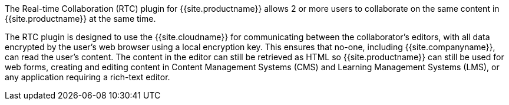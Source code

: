 The Real-time Collaboration (RTC) plugin for {{site.productname}} allows 2 or more users to collaborate on the same content in {{site.productname}} at the same time.

The RTC plugin is designed to use the {{site.cloudname}} for communicating between the collaborator's editors, with all data encrypted by the user's web browser using a local encryption key. This ensures that no-one, including {{site.companyname}}, can read the user's content. The content in the editor can still be retrieved as HTML so {{site.productname}} can still be used for web forms, creating and editing content in Content Management Systems (CMS) and Learning Management Systems (LMS), or any application requiring a rich-text editor.
